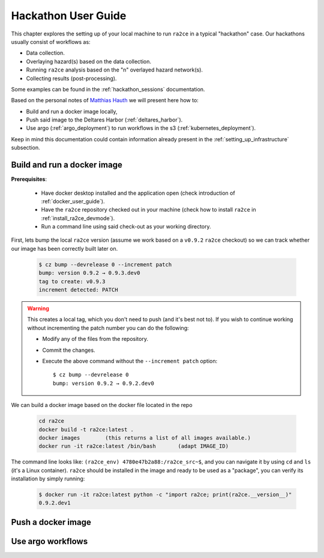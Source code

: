 .. _hackathon_user_guide:

Hackathon User Guide
====================

This chapter explores the setting up of your local machine to run ``ra2ce`` in a typical "hackathon" case.
Our hackathons usually consist of workflows as:

- Data collection.
- Overlaying hazard(s) based on the data collection.
- Running ``ra2ce`` analysis based on the "n" overlayed hazard network(s).
- Collecting results (post-processing).

Some examples can be found in the :ref:`hackathon_sessions` documentation.

Based on the personal notes of `Matthias Hauth <matthias.hauth@deltares.nl>`_ we will present here how to:

- Build and run a docker image locally,
- Push said image to the Deltares Harbor (:ref:`deltares_harbor`).
- Use argo (:ref:`argo_deployment`) to run workflows in the s3 (:ref:`kubernetes_deployment`).

Keep in mind this documentation could contain information already present in the :ref:`setting_up_infrastructure` subsection.

Build and run a docker image
---------------------------------

**Prerequisites**: 

    - Have docker desktop installed and the application open (check introduction of :ref:`docker_user_guide`). 
    - Have the ``ra2ce`` repository checked out in your machine (check how to install ``ra2ce`` in :ref:`install_ra2ce_devmode`).
    - Run a command line using said check-out as your working directory.

First, lets bump the local ``ra2ce`` version (assume we work based on a ``v0.9.2`` ``ra2ce`` checkout) so we can track whether our image has been correctly built later on.

    .. code-block:: bash
        
        $ cz bump --devrelease 0 --increment patch
        bump: version 0.9.2 → 0.9.3.dev0
        tag to create: v0.9.3
        increment detected: PATCH

.. warning::
    This creates a local tag, which you don't need to push (and it's best not to). If you wish to continue working without incrementing the patch number you can do the following:
    
    - Modify any of the files from the repository.
    - Commit the changes.
    - Execute the above command without the ``--increment patch`` option: ::
        
        $ cz bump --devrelease 0 
        bump: version 0.9.2 → 0.9.2.dev0

We can build a docker image based on the docker file located in the repo

    .. code-block:: bash

        cd ra2ce 
        docker build -t ra2ce:latest . 
        docker images        (this returns a list of all images available.) 
        docker run -it ra2ce:latest /bin/bash       (adapt IMAGE_ID) 

 
The command line looks like: ``(ra2ce_env) 4780e47b2a88:/ra2ce_src~$``, and you can navigate it by using ``cd`` and ``ls`` (it's a Linux container).
``ra2ce`` should be installed in the image and ready to be used as a "package", you can verify its installation by simply running:
    
    .. code-block:: bash
    
        $ docker run -it ra2ce:latest python -c "import ra2ce; print(ra2ce.__version__)"
        0.9.2.dev1


Push a docker image
-----------------------

Use argo workflows
----------------------
